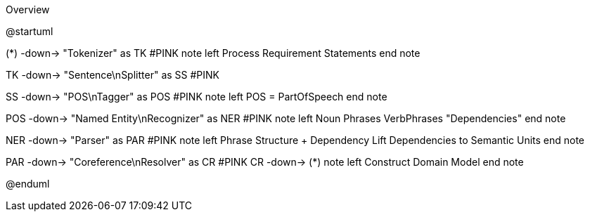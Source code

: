 .Overview
[plantuml,file="Overview.png"]
--
@startuml

(*) -down-> "Tokenizer" as TK #PINK
note left
 Process
 Requirement
 Statements
end note

TK -down-> "Sentence\nSplitter" as SS #PINK

SS -down-> "POS\nTagger" as POS #PINK
note left
 POS = PartOfSpeech
end note

POS -down->  "Named Entity\nRecognizer" as NER #PINK
note left
 Noun Phrases
 VerbPhrases
 "Dependencies"
end note

NER -down->   "Parser" as PAR #PINK
note left
  Phrase Structure + Dependency
  Lift Dependencies to Semantic Units
end note

PAR -down-> "Coreference\nResolver"  as CR #PINK
CR -down-> (*)
note left
  Construct Domain Model
end note

@enduml
--
